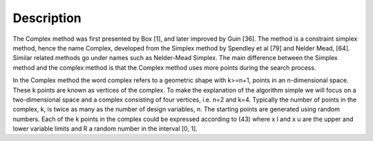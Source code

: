 Description
==========
The Complex method was first presented by Box [1], and later improved by Guin [36]. The method is a constraint simplex method, hence the name Complex, developed from the Simplex method by Spendley et al [79] and Nelder Mead, [64]. Similar related methods go under names such as Nelder-Mead Simplex. The main difference between the Simplex method and the complex method is that the Complex method uses more points during the search process.

In the Complex method the word complex refers to a geometric shape with k>=n+1, points in an n-dimensional space. These k points are known as vertices of the complex. To make the explanation of the algorithm simple we will focus on a two-dimensional space and a complex consisting of four vertices, i.e. n=2 and k=4. Typically the number of points in the complex, k, is twice as many as the number of design variables, n. The starting points are generated using random numbers. Each of the k points in the complex could be expressed according to (43) where x l and x u are the upper and lower variable limits and R a random number in the interval [0, 1].
